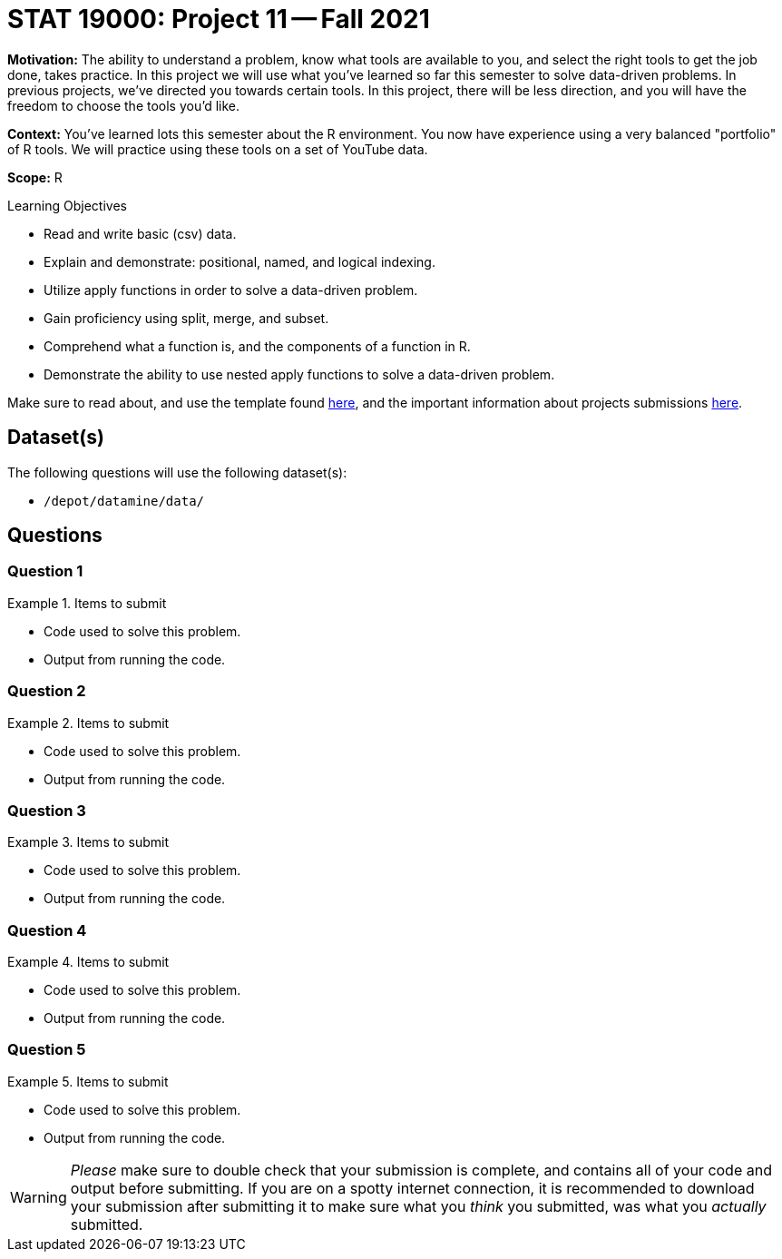 = STAT 19000: Project 11 -- Fall 2021

**Motivation:** The ability to understand a problem, know what tools are available to you, and select the right tools to get the job done, takes practice. In this project we will use what you've learned so far this semester to solve data-driven problems. In previous projects, we've directed you towards certain tools. In this project, there will be less direction, and you will have the freedom to choose the tools you'd like.

**Context:** You've learned lots this semester about the R environment. You now have experience using a very balanced "portfolio" of R tools. We will practice using these tools on a set of YouTube data.

**Scope:** R

.Learning Objectives
****
- Read and write basic (csv) data.
- Explain and demonstrate: positional, named, and logical indexing.
- Utilize apply functions in order to solve a data-driven problem.
- Gain proficiency using split, merge, and subset.
- Comprehend what a function is, and the components of a function in R.
- Demonstrate the ability to use nested apply functions to solve a data-driven problem.
****

Make sure to read about, and use the template found xref:templates.adoc[here], and the important information about projects submissions xref:submissions.adoc[here].

== Dataset(s)

The following questions will use the following dataset(s):

- `/depot/datamine/data/`

== Questions

=== Question 1



.Items to submit
====
- Code used to solve this problem.
- Output from running the code.
====

=== Question 2



.Items to submit
====
- Code used to solve this problem.
- Output from running the code.
====

=== Question 3



.Items to submit
====
- Code used to solve this problem.
- Output from running the code.
====

=== Question 4



.Items to submit
====
- Code used to solve this problem.
- Output from running the code.
====

=== Question 5



.Items to submit
====
- Code used to solve this problem.
- Output from running the code.
====

[WARNING]
====
_Please_ make sure to double check that your submission is complete, and contains all of your code and output before submitting. If you are on a spotty internet connection, it is recommended to download your submission after submitting it to make sure what you _think_ you submitted, was what you _actually_ submitted.
====